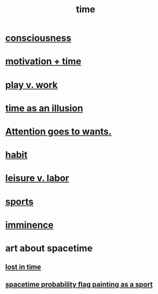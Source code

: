 :PROPERTIES:
:ID:       1e0eb0bc-1d40-4a78-9c81-dbcef73d005e
:ROAM_ALIASES: spacetime
:END:
#+title: time
* [[id:36d2d810-4be1-4c0c-a979-bd756bf29220][consciousness]]
* [[id:f66f6227-f85a-431b-906e-15af2d356d7e][motivation + time]]
* [[id:e32322dd-0ae6-4c7c-a619-a32accac8763][play v. work]]
* [[id:da0f5626-c114-4f06-a5d8-231ee749d56a][time as an illusion]]
* [[id:2741003a-955b-4d4e-a7d1-152e7cbdd8db][Attention goes to wants.]]
* [[id:40b049b7-ef2a-4eab-a9f8-07ee5841aa86][habit]]
* [[id:b2c221c4-2ece-4334-a7a7-2bf6876128f5][leisure v. labor]]
* [[id:575ab579-f773-49af-80e4-19569e36aa14][sports]]
* [[id:512f112a-218b-4a0e-9be1-9786661b1968][imminence]]
* art about spacetime
** [[id:6f008b2d-17ed-4a0e-bc85-40ce8968c5e5][lost in time]]
** [[id:d66c723a-8c27-4163-89e9-9abefad9537f][spacetime probability flag painting as a sport]]
